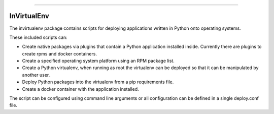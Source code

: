 .. image:: https://travis-ci.org/yahoo/invirtualenv.svg?branch=master
    :target: https://travis-ci.org/yahoo/invirtualenv

.. image:: https://codecov.io/gh/yahoo/invirtualenv/branch/master/graph/badge.svg
  :target: https://codecov.io/gh/yahoo/invirtualenv

.. image:: https://readthedocs.org/projects/invirtualenv/badge/?version=latest
    :target: https://invirtualenv.readthedocs.io/en/latest/?badge=latest
    :alt: Documentation Status

----

InVirtualEnv
============

The invirtualenv package contains scripts for deploying applications written in Python onto operating systems.

These included scripts can:

* Create native packages via plugins that contain a Python application installed inside.  Currently there are plugins to create rpms and docker containers.
* Create a specified operating system platform using an RPM package list.
* Create a Python virtualenv, when running as root the virtualenv can be deployed so that it can be manipulated by another user.
* Deploy Python packages into the virtualenv from a pip requirements file.
* Create a docker container with the application installed.

The script can be configured using command line arguments or all configuration
can be defined in a single deploy.conf file.
